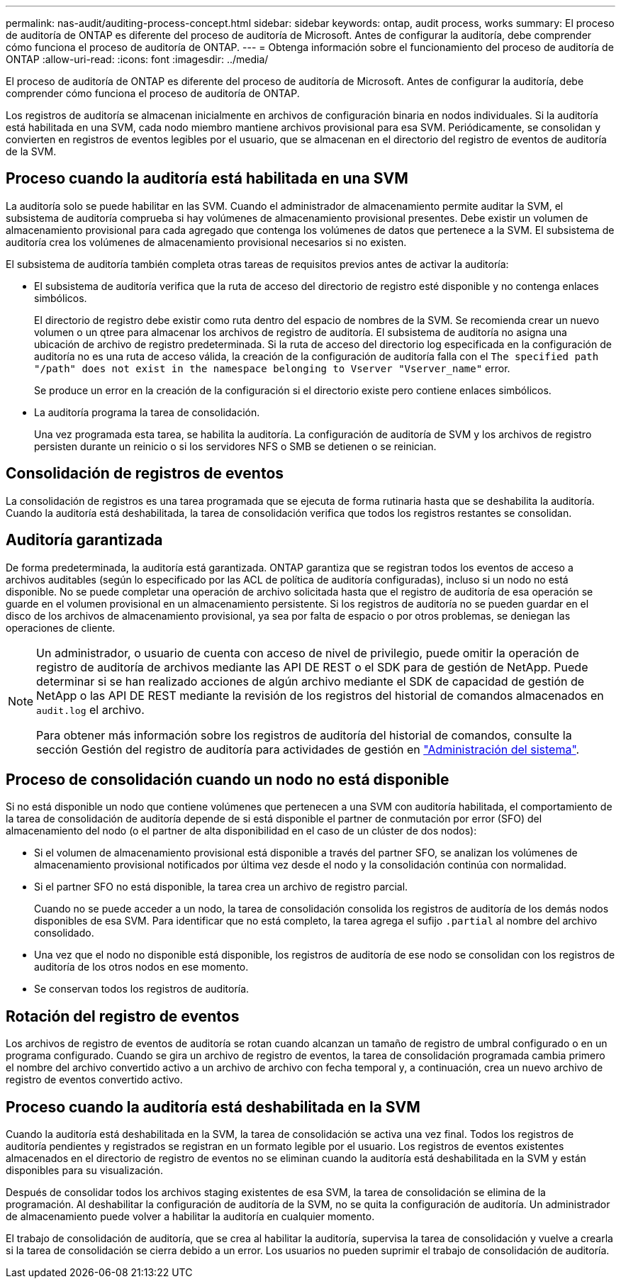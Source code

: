 ---
permalink: nas-audit/auditing-process-concept.html 
sidebar: sidebar 
keywords: ontap, audit process, works 
summary: El proceso de auditoría de ONTAP es diferente del proceso de auditoría de Microsoft. Antes de configurar la auditoría, debe comprender cómo funciona el proceso de auditoría de ONTAP. 
---
= Obtenga información sobre el funcionamiento del proceso de auditoría de ONTAP
:allow-uri-read: 
:icons: font
:imagesdir: ../media/


[role="lead"]
El proceso de auditoría de ONTAP es diferente del proceso de auditoría de Microsoft. Antes de configurar la auditoría, debe comprender cómo funciona el proceso de auditoría de ONTAP.

Los registros de auditoría se almacenan inicialmente en archivos de configuración binaria en nodos individuales. Si la auditoría está habilitada en una SVM, cada nodo miembro mantiene archivos provisional para esa SVM. Periódicamente, se consolidan y convierten en registros de eventos legibles por el usuario, que se almacenan en el directorio del registro de eventos de auditoría de la SVM.



== Proceso cuando la auditoría está habilitada en una SVM

La auditoría solo se puede habilitar en las SVM. Cuando el administrador de almacenamiento permite auditar la SVM, el subsistema de auditoría comprueba si hay volúmenes de almacenamiento provisional presentes. Debe existir un volumen de almacenamiento provisional para cada agregado que contenga los volúmenes de datos que pertenece a la SVM. El subsistema de auditoría crea los volúmenes de almacenamiento provisional necesarios si no existen.

El subsistema de auditoría también completa otras tareas de requisitos previos antes de activar la auditoría:

* El subsistema de auditoría verifica que la ruta de acceso del directorio de registro esté disponible y no contenga enlaces simbólicos.
+
El directorio de registro debe existir como ruta dentro del espacio de nombres de la SVM. Se recomienda crear un nuevo volumen o un qtree para almacenar los archivos de registro de auditoría. El subsistema de auditoría no asigna una ubicación de archivo de registro predeterminada. Si la ruta de acceso del directorio log especificada en la configuración de auditoría no es una ruta de acceso válida, la creación de la configuración de auditoría falla con el `The specified path "/path" does not exist in the namespace belonging to Vserver "Vserver_name"` error.

+
Se produce un error en la creación de la configuración si el directorio existe pero contiene enlaces simbólicos.

* La auditoría programa la tarea de consolidación.
+
Una vez programada esta tarea, se habilita la auditoría. La configuración de auditoría de SVM y los archivos de registro persisten durante un reinicio o si los servidores NFS o SMB se detienen o se reinician.





== Consolidación de registros de eventos

La consolidación de registros es una tarea programada que se ejecuta de forma rutinaria hasta que se deshabilita la auditoría. Cuando la auditoría está deshabilitada, la tarea de consolidación verifica que todos los registros restantes se consolidan.



== Auditoría garantizada

De forma predeterminada, la auditoría está garantizada. ONTAP garantiza que se registran todos los eventos de acceso a archivos auditables (según lo especificado por las ACL de política de auditoría configuradas), incluso si un nodo no está disponible. No se puede completar una operación de archivo solicitada hasta que el registro de auditoría de esa operación se guarde en el volumen provisional en un almacenamiento persistente. Si los registros de auditoría no se pueden guardar en el disco de los archivos de almacenamiento provisional, ya sea por falta de espacio o por otros problemas, se deniegan las operaciones de cliente.

[NOTE]
====
Un administrador, o usuario de cuenta con acceso de nivel de privilegio, puede omitir la operación de registro de auditoría de archivos mediante las API DE REST o el SDK para de gestión de NetApp. Puede determinar si se han realizado acciones de algún archivo mediante el SDK de capacidad de gestión de NetApp o las API DE REST mediante la revisión de los registros del historial de comandos almacenados en `audit.log` el archivo.

Para obtener más información sobre los registros de auditoría del historial de comandos, consulte la sección Gestión del registro de auditoría para actividades de gestión en link:../system-admin/index.html["Administración del sistema"].

====


== Proceso de consolidación cuando un nodo no está disponible

Si no está disponible un nodo que contiene volúmenes que pertenecen a una SVM con auditoría habilitada, el comportamiento de la tarea de consolidación de auditoría depende de si está disponible el partner de conmutación por error (SFO) del almacenamiento del nodo (o el partner de alta disponibilidad en el caso de un clúster de dos nodos):

* Si el volumen de almacenamiento provisional está disponible a través del partner SFO, se analizan los volúmenes de almacenamiento provisional notificados por última vez desde el nodo y la consolidación continúa con normalidad.
* Si el partner SFO no está disponible, la tarea crea un archivo de registro parcial.
+
Cuando no se puede acceder a un nodo, la tarea de consolidación consolida los registros de auditoría de los demás nodos disponibles de esa SVM. Para identificar que no está completo, la tarea agrega el sufijo `.partial` al nombre del archivo consolidado.

* Una vez que el nodo no disponible está disponible, los registros de auditoría de ese nodo se consolidan con los registros de auditoría de los otros nodos en ese momento.
* Se conservan todos los registros de auditoría.




== Rotación del registro de eventos

Los archivos de registro de eventos de auditoría se rotan cuando alcanzan un tamaño de registro de umbral configurado o en un programa configurado. Cuando se gira un archivo de registro de eventos, la tarea de consolidación programada cambia primero el nombre del archivo convertido activo a un archivo de archivo con fecha temporal y, a continuación, crea un nuevo archivo de registro de eventos convertido activo.



== Proceso cuando la auditoría está deshabilitada en la SVM

Cuando la auditoría está deshabilitada en la SVM, la tarea de consolidación se activa una vez final. Todos los registros de auditoría pendientes y registrados se registran en un formato legible por el usuario. Los registros de eventos existentes almacenados en el directorio de registro de eventos no se eliminan cuando la auditoría está deshabilitada en la SVM y están disponibles para su visualización.

Después de consolidar todos los archivos staging existentes de esa SVM, la tarea de consolidación se elimina de la programación. Al deshabilitar la configuración de auditoría de la SVM, no se quita la configuración de auditoría. Un administrador de almacenamiento puede volver a habilitar la auditoría en cualquier momento.

El trabajo de consolidación de auditoría, que se crea al habilitar la auditoría, supervisa la tarea de consolidación y vuelve a crearla si la tarea de consolidación se cierra debido a un error. Los usuarios no pueden suprimir el trabajo de consolidación de auditoría.
